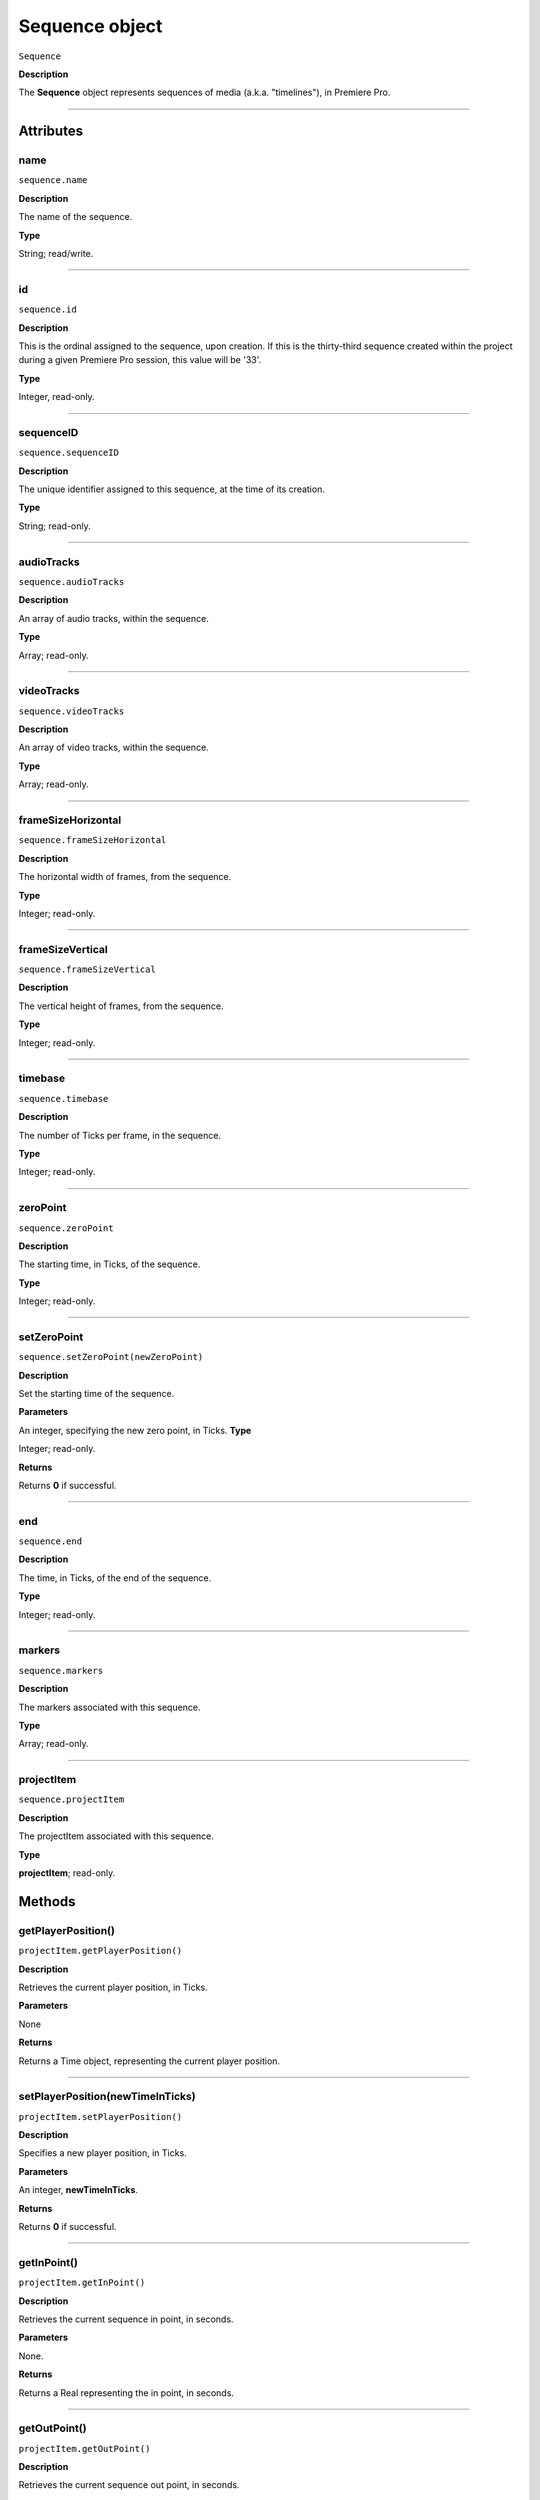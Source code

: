 .. highlight:: javascript

.. _sequence:

Sequence object
===================

``Sequence``

**Description**

The **Sequence** object represents sequences of media (a.k.a. "timelines"), in Premiere Pro. 

----

==========
Attributes
==========

.. _sequence.name:

name
*********************************************

``sequence.name``

**Description**

The name of the sequence.

**Type**

String; read/write.


----

.. _sequence.id:

id
*********************************************

``sequence.id``

**Description**

This is the ordinal assigned to the sequence, upon creation. If this is the thirty-third sequence created within the project during a given Premiere Pro session, this value will be '33'.

**Type**

Integer, read-only.

----

.. _sequence.sequenceID:

sequenceID
*********************************************

``sequence.sequenceID``

**Description**

The unique identifier assigned to this sequence, at the time of its creation.

**Type**

String; read-only.


----

.. _sequence.audioTracks:

audioTracks
*********************************************

``sequence.audioTracks``

**Description**

An array of audio tracks, within the sequence.

**Type**

Array; read-only.



----

.. _sequence.videoTracks:

videoTracks
*********************************************

``sequence.videoTracks``

**Description**

An array of video tracks, within the sequence.

**Type**

Array; read-only.



----

.. _sequence.frameSizeHorizontal:

frameSizeHorizontal
*********************************************

``sequence.frameSizeHorizontal``

**Description**

The horizontal width of frames, from the sequence.

**Type**

Integer; read-only.


----

.. _sequence.frameSizeVertical:

frameSizeVertical
*********************************************

``sequence.frameSizeVertical``

**Description**

The vertical height of frames, from the sequence.

**Type**

Integer; read-only.









----

.. _sequence.timebase:

timebase
*********************************************

``sequence.timebase``

**Description**

The number of Ticks per frame, in the sequence.

**Type**

Integer; read-only.



----

.. _sequence.zeroPoint:

zeroPoint
*********************************************

``sequence.zeroPoint``

**Description**

The starting time, in Ticks, of the sequence.

**Type**

Integer; read-only.

----

.. _sequence.setZeroPoint:

setZeroPoint
*********************************************

``sequence.setZeroPoint(newZeroPoint)``

**Description**

Set the starting time of the sequence.

**Parameters**

An integer, specifying the new zero point, in Ticks.
**Type**

Integer; read-only.

**Returns**

Returns **0** if successful.

----

.. _sequence.end:

end
*********************************************

``sequence.end``

**Description**

The time, in Ticks, of the end of the sequence.

**Type**

Integer; read-only.



----

.. _sequence.markers:

markers
*********************************************

``sequence.markers``

**Description**

The markers associated with this sequence.

**Type**

Array; read-only.


----

.. _sequence.projectItem:

projectItem
*********************************************

``sequence.projectItem``

**Description**

The projectItem associated with this sequence.

**Type**

**projectItem**; read-only.


=======
Methods
=======

.. _sequence.getPlayerPosition:

getPlayerPosition()
*********************************************

``projectItem.getPlayerPosition()``

**Description**

Retrieves the current player position, in Ticks.

**Parameters**

None

**Returns**

Returns a Time object, representing the current player position. 



----


.. _sequence.setPlayerPosition:

setPlayerPosition(newTimeInTicks)
*********************************************

``projectItem.setPlayerPosition()``

**Description**

Specifies a new player position, in Ticks.

**Parameters**

An integer, **newTimeInTicks**.

**Returns**

Returns **0** if successful.

----

.. _sequence.getInPoint:

getInPoint()
*********************************************

``projectItem.getInPoint()``

**Description**

Retrieves the current sequence in point, in seconds.

**Parameters**

None.

**Returns**

Returns a Real representing the in point, in seconds.

----

.. _sequence.getOutPoint:

getOutPoint()
*********************************************

``projectItem.getOutPoint()``

**Description**

Retrieves the current sequence out point, in seconds.

**Parameters**

None.

**Returns**

Returns a Real representing the out point, in seconds.


----

.. _sequence.getInPointAsTime:

getInPointAsTime()
*********************************************

``projectItem.getInPointAsTime()``

**Description**

Retrieves the current sequence in point.

**Parameters**

None.

**Returns**

Returns a Time representing the in point, in seconds.

----

.. _sequence.getOutPointAsTime:

getOutPointAsTime()
*********************************************

``projectItem.getOutPointAsTime()``

**Description**

Retrieves the current sequence out point.

**Parameters**

None.

**Returns**

Returns a Time representing the out point, in seconds.


----

.. _sequence.setInPoint:

setInPoint(newTimeInTicks)
*********************************************

``projectItem.setInPoint()``

**Description**

Specifies a new sequence in point.

**Parameters**

An integer, **newTimeInTicks**.

**Returns**

Returns **0** if successful.

----

.. _sequence.setOutPoint:

setOutPoint(newTimeInTicks)
*********************************************

``projectItem.setOutPoint()``

**Description**

Specifies a new sequence out point.

**Parameters**

An integer, **newTimeInTicks**.

**Returns**

Returns **0** if successful.

----

.. _sequence.clone:

clone()
*********************************************

``projectItem.clone()``

**Description**

Creates a clone of the given sequence.

**Parameters**

None.

**Returns**

Returns a **Sequence** if successful, **0** if not.

----

.. _sequence.exportAsProject:

exportAsProject(outputPath)
*********************************************

``projectItem.exportAsProject(outputPath)``

**Description**

Creates a new project containing only the given sequence, and its constituent media.

**Parameters**

String ``outputPath`` specifying the output path for the new project.

**Returns**

Returns 0 if successful.

----

.. _sequence.exportAsFinalCutProXML:

exportAsFinalCutProXML(outputPath)
*********************************************

``projectItem.exportAsFinalCutProXML(outputPath)``

**Description**

Creates a new FCP XML representation of the sequence, and its constituent media.

**Parameters**

String ``outputPath`` specifying the output path for the new FCP XML file.

**Returns**

Returns 0 if successful.

----

.. _sequence.exportAsMediaDirect:

exportAsMediaDirect(outputPath)
*********************************************

``projectItem.exportAsMediaDirect(outputPath, presetPath, workAreaType)``

**Description**

Creates a new FCP XML representation of the sequence, and its constituent media.

**Parameters**

+----------------------------+---------------------------------------------------+
| ``outputPath``             | **String**, Name of property to be added.         |
+----------------------------+---------------------------------------------------+
| ``presetPath``             | **String**, Label of property to be added.        |
+----------------------------+---------------------------------------------------+
| ``workAreaType``           | Must be one of the following:                     |
|                            |    - 0 ENCODE_ENTIRE                              |
|                            |    - 1 ENCODE_IN_TO_OUT                           |
|                            |    - 2 ENCODE_WORK_AREA                           |
+----------------------------+---------------------------------------------------+

String ``outputPath`` specifying the output path for the new FCP XML file.

**Returns**

Returns 0 if successful.

----

.. _sequence.getExportFileExtension:

getExportFileExtension()
*********************************************

``projectItem.getExportFileExtension(outputPresetPath)``

**Description**

Retrieves the file extension associated with the current sequence.

**Parameters**

String ``outputPresetPath`` specifying the output preset to be used.

**Returns**

Returns a **String** containing the output file extension, or **0** if unsuccessful.

